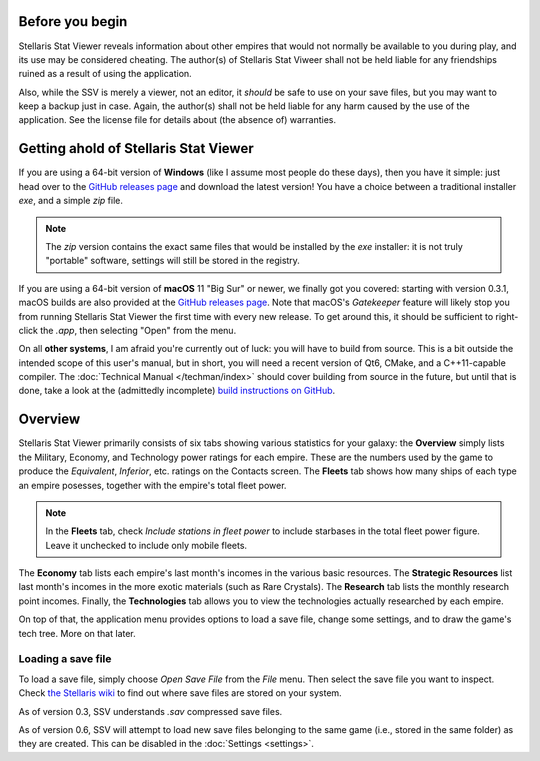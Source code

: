 ================
Before you begin
================

Stellaris Stat Viewer reveals information about other empires that would not
normally be available to you during play, and its use may be considered
cheating. The author(s) of Stellaris Stat Viweer shall not be held liable for
any friendships ruined as a result of using the application.

Also, while the SSV is merely a viewer, not an editor, it *should* be safe to
use on your save files, but you may want to keep a backup just in case. Again,
the author(s) shall not be held liable for any harm caused by the use of the
application. See the license file for details about (the absence of) warranties.

======================================
Getting ahold of Stellaris Stat Viewer
======================================

If you are using a 64-bit version of **Windows** (like I assume most people do these days),
then you have it simple: just head over to the `GitHub releases page`_ and download the latest
version! You have a choice between a traditional installer `exe`, and a simple `zip` file.

.. note::
   The `zip` version contains the exact same files that would be installed by the `exe`
   installer: it is not truly "portable" software, settings will still be stored in the
   registry.

.. _GitHub releases page: https://github.com/ArdiMaster/stellaris-stat-viewer/releases

If you are using a 64-bit version of **macOS** 11 "Big Sur" or newer, we finally got
you covered: starting with version 0.3.1, macOS builds are also provided at the
`GitHub releases page`_. Note that macOS's *Gatekeeper* feature will likely stop you from
running Stellaris Stat Viewer the first time with every new release. To get around this,
it should be sufficient to right-click the `.app`, then selecting "Open" from the menu.

On all **other systems**, I am afraid you're currently out of luck: you will have to build
from source. This is a bit outside the intended scope of this user's manual, but in short,
you will need a recent version of Qt6, CMake, and a C++11-capable compiler. The
:doc:`Technical Manual </techman/index>` should cover building from source in the future, but
until that is done, take a look at the (admittedly incomplete) `build instructions on GitHub
<https://gitlab.com/ArdiMaster/stellaris-stat-viewer/wikis/Building%20SSV%20from%20source>`_.

========
Overview
========

Stellaris Stat Viewer primarily consists of six tabs showing various statistics for your
galaxy: the **Overview** simply lists the Military, Economy, and Technology power ratings
for each empire. These are the numbers used by the game to produce the *Equivalent*,
*Inferior*, etc. ratings on the Contacts screen. The **Fleets** tab shows how many ships of
each type an empire posesses, together with the empire's total fleet power.

.. note::
   In the **Fleets** tab, check *Include stations in fleet power* to include starbases in
   the total fleet power figure. Leave it unchecked to include only mobile fleets.

The **Economy** tab lists each empire's last month's incomes in the various basic
resources. The **Strategic Resources** list last month's incomes in the more exotic
materials (such as Rare Crystals). The **Research** tab lists the monthly research point
incomes. Finally, the **Technologies** tab allows you to view the technologies actually
researched by each empire.

On top of that, the application menu provides options to load a save file, change some
settings, and to draw the game's tech tree. More on that later.

Loading a save file
-------------------

To load a save file, simply choose *Open Save File* from the *File* menu. Then select the
save file you want to inspect. Check `the Stellaris wiki`_ to find out where save files
are stored on your system.

As of version 0.3, SSV understands `.sav` compressed save files.

As of version 0.6, SSV will attempt to load new save files belonging to the same game
(i.e., stored in the same folder) as they are created. This can be disabled in the
:doc:`Settings <settings>`.

.. _the Stellaris wiki: https://stellaris.paradoxwikis.com/Save-game_editing#Location_.28Steam_Version.29
